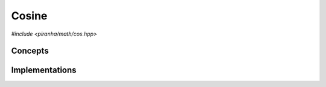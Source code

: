 .. _math_cos:

Cosine
======

*#include <piranha/math/cos.hpp>*

.. cpp:function:: template <typename T> auto piranha::cos(T &&x)

   This function computes :math:`\cos\left( x \right)`.

   The implementation is delegated to the call operator of the :cpp:class:`piranha::cos_impl` function object.
   The body of this function is equivalent to:

   .. code-block:: c++

      return piranha::cos_impl<Tp>{}(x);

   where ``Tp`` is ``T`` after the removal of reference and cv-qualifiers,
   and *x* is perfectly forwarded to the call operator of :cpp:class:`piranha::cos_impl`.
   If the expression above is invalid, or if it returns a type which does not satisfy the
   :cpp:concept:`piranha::Returnable` concept,
   then this function will be disabled (i.e., it will not participate in overload resolution).

   Piranha provides specialisations of :cpp:class:`piranha::cos_impl` for the following types:

   * all of C++'s arithmetic types,
   * all :cpp:class:`mppp::integer <mppp::integer>` types (including :cpp:type:`piranha::integer`),
   * all :cpp:class:`mppp::rational <mppp::rational>` types (including :cpp:type:`piranha::rational`),
   * :cpp:class:`mppp::real <mppp::real>`.

   See the :ref:`implementation <math_cos_impls>` section below for more details about the available
   specialisations.

   :param x: the argument for the cosine function.

   :return: :math:`\cos\left( x \right)`.

   :exception unspecified: any exception thrown by the call operator of :cpp:class:`piranha::cos_impl`.

Concepts
--------

.. cpp:concept:: template <typename T> piranha::CosineType

   This concept is satisfied if :cpp:func:`piranha::cos()` can be called
   with an argument of type ``T``. Specifically,
   this concept will be satisfied if

   .. code-block:: c++

      piranha::cos(x)

   is a valid expression, where ``x`` is a reference to const ``T``.

.. _math_cos_impls:

Implementations
---------------

.. cpp:class:: template <typename T> piranha::cos_impl

   Unspecialised version of the function object implementing :cpp:func:`piranha::cos()`.

   This default implementation does not define any call operator, and thus no default implementation
   of :cpp:func:`piranha::cos()` is available.

.. cpp:class:: template <piranha::CppArithmetic T> piranha::cos_impl<T>

   Specialisation of the function object implementing :cpp:func:`piranha::cos()` for C++ arithmetic types.

   If ``T`` is a floating-point type, the result of the operation, computed via ``std::cos()``,
   will be of type ``T``.

   Otherwise, the operation is successful only if the input argument is zero, in which case the result will be an
   instance of ``T`` constructed from one.

   :exception std\:\:domain_error: if ``T`` is an integral type and the input argument is not zero.

.. cpp:class:: template <std::size_t SSize> piranha::cos_impl<mppp::integer<SSize>>

   *#include <piranha/integer.hpp>*

   Specialisation of the function object implementing :cpp:func:`piranha::cos()` for :cpp:class:`mppp::integer <mppp::integer>`.

   The operation is successful only if the input argument is zero, in which case the result will be an instance of
   :cpp:class:`mppp::integer\<SSize\> <mppp::integer>` constructed from zero.

   :exception std\:\:domain_error: if the input argument is not zero.

.. cpp:class:: template <std::size_t SSize> piranha::cos_impl<mppp::rational<SSize>>

   *#include <piranha/rational.hpp>*

   Specialisation of the function object implementing :cpp:func:`piranha::cos()` for :cpp:class:`mppp::rational <mppp::rational>`.

   The operation is successful only if the input argument is zero, in which case the result will be an instance of
   :cpp:class:`mppp::rational\<SSize\> <mppp::rational>` constructed from one.

   :exception std\:\:domain_error: if the input argument is not zero.

.. cpp:class:: template <> piranha::cos_impl<mppp::real>

   .. note::

      This specialisation is available only if mp++ was configured with the ``MPPP_WITH_MPFR`` option enabled
      (see the :ref:`mp++ installation instructions <mppp:installation>`).

   *#include <piranha/real.hpp>*

   Specialisation of the function object implementing :cpp:func:`piranha::cos()` for :cpp:class:`mppp::real <mppp::real>`.

   This implementation will invoke one of mp++'s :ref:`real cosine <mppp:real_trig>` overloads.

   :exception unspecified: any exception thrown by the invoked :ref:`real cosine <mppp:real_trig>` overload.
